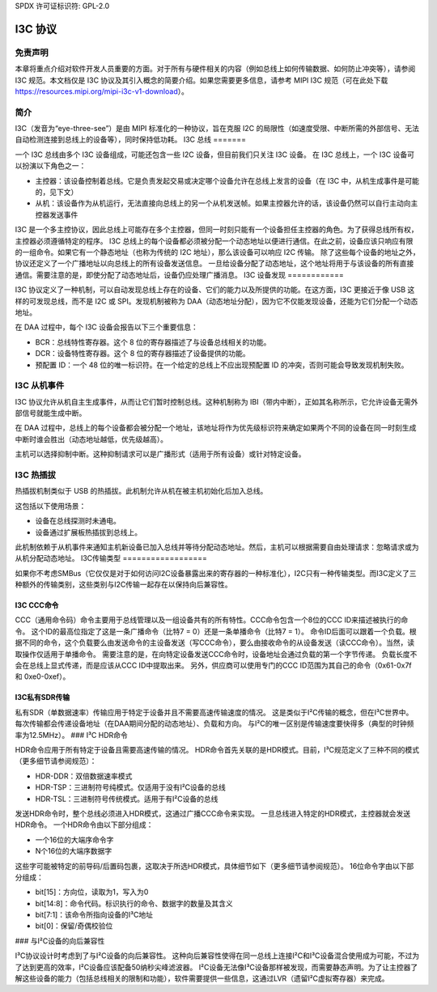 SPDX 许可证标识符: GPL-2.0

============
I3C 协议
============

免责声明
==========

本章将重点介绍对软件开发人员重要的方面。对于所有与硬件相关的内容（例如总线上如何传输数据、如何防止冲突等），请参阅 I3C 规范。本文档仅是 I3C 协议及其引入概念的简要介绍。如果您需要更多信息，请参考 MIPI I3C 规范（可在此处下载 https://resources.mipi.org/mipi-i3c-v1-download）。

简介
============

I3C（发音为“eye-three-see”）是由 MIPI 标准化的一种协议，旨在克服 I2C 的局限性（如速度受限、中断所需的外部信号、无法自动检测连接到总线上的设备等），同时保持低功耗。
I3C 总线
=======

一个 I3C 总线由多个 I3C 设备组成，可能还包含一些 I2C 设备，但目前我们只关注 I3C 设备。
在 I3C 总线上，一个 I3C 设备可以扮演以下角色之一：

* 主控器：该设备控制着总线。它是负责发起交易或决定哪个设备允许在总线上发言的设备（在 I3C 中，从机生成事件是可能的，见下文）
* 从机：该设备作为从机运行，无法直接向总线上的另一个从机发送帧。如果主控器允许的话，该设备仍然可以自行主动向主控器发送事件

I3C 是一个多主控协议，因此总线上可能存在多个主控器，但同一时刻只能有一个设备担任主控器的角色。为了获得总线所有权，主控器必须遵循特定的程序。
I3C 总线上的每个设备都必须被分配一个动态地址以便进行通信。在此之前，设备应该只响应有限的一组命令。如果它有一个静态地址（也称为传统的 I2C 地址），那么该设备可以响应 I2C 传输。
除了这些每个设备的地址之外，协议还定义了一个广播地址以向总线上的所有设备发送信息。
一旦给设备分配了动态地址，这个地址将用于与该设备的所有直接通信。需要注意的是，即使分配了动态地址后，设备仍应处理广播消息。
I3C 设备发现
============

I3C 协议定义了一种机制，可以自动发现总线上存在的设备、它们的能力以及所提供的功能。在这方面，I3C 更接近于像 USB 这样的可发现总线，而不是 I2C 或 SPI。发现机制被称为 DAA（动态地址分配），因为它不仅能发现设备，还能为它们分配一个动态地址。

在 DAA 过程中，每个 I3C 设备会报告以下三个重要信息：

* BCR：总线特性寄存器。这个 8 位的寄存器描述了与设备总线相关的功能。
* DCR：设备特性寄存器。这个 8 位的寄存器描述了设备提供的功能。
* 预配置 ID：一个 48 位的唯一标识符。在一个给定的总线上不应出现预配置 ID 的冲突，否则可能会导致发现机制失败。

I3C 从机事件
=============

I3C 协议允许从机自主生成事件，从而让它们暂时控制总线。这种机制称为 IBI（带内中断），正如其名称所示，它允许设备无需外部信号就能生成中断。

在 DAA 过程中，总线上的每个设备都会被分配一个地址，该地址将作为优先级标识符来确定如果两个不同的设备在同一时刻生成中断时谁会胜出（动态地址越低，优先级越高）。

主机可以选择抑制中断。这种抑制请求可以是广播形式（适用于所有设备）或针对特定设备。

I3C 热插拔
===========

热插拔机制类似于 USB 的热插拔。此机制允许从机在被主机初始化后加入总线。

这包括以下使用场景：

* 设备在总线探测时未通电。
* 设备通过扩展板热插拔到总线上。

此机制依赖于从机事件来通知主机新设备已加入总线并等待分配动态地址。然后，主机可以根据需要自由处理请求：忽略请求或为从机分配动态地址。
I3C传输类型
==================

如果你不考虑SMBus（它仅仅是对于如何访问I2C设备暴露出来的寄存器的一种标准化），I2C只有一种传输类型。而I3C定义了三种额外的传输类别，这些类别与I2C传输一起存在以保持向后兼容性。

I3C CCC命令
----------------

CCC（通用命令码）命令主要用于总线管理以及一组设备共有的所有特性。CCC命令包含一个8位的CCC ID来描述被执行的命令。
这个ID的最高位指定了这是一条广播命令（比特7 = 0）还是一条单播命令（比特7 = 1）。
命令ID后面可以跟着一个负载。根据不同的命令，这个负载要么由发送命令的主设备发送（写CCC命令），要么由接收命令的从设备发送（读CCC命令）。当然，读取操作仅适用于单播命令。
需要注意的是，在向特定设备发送CCC命令时，设备地址会通过负载的第一个字节传递。
负载长度不会在总线上显式传递，而是应该从CCC ID中提取出来。
另外，供应商可以使用专门的CCC ID范围为其自己的命令（0x61-0x7f 和 0xe0-0xef）。

I3C私有SDR传输
-------------------------

私有SDR（单数据速率）传输应用于特定于设备并且不需要高速传输速度的情况。
这是类似于I²C传输的概念，但在I³C世界中。每次传输都会传递设备地址（在DAA期间分配的动态地址）、负载和方向。
与I²C的唯一区别是传输速度要快得多（典型的时钟频率为12.5MHz）。
### I³C HDR命令

HDR命令应用于所有特定于设备且需要高速传输的情况。
HDR命令首先关联的是HDR模式。目前，I³C规范定义了三种不同的模式（更多细节请参阅规范）：

* HDR-DDR：双倍数据速率模式
* HDR-TSP：三进制符号纯模式。仅适用于没有I²C设备的总线
* HDR-TSL：三进制符号传统模式。适用于有I²C设备的总线

发送HDR命令时，整个总线必须进入HDR模式，这通过广播CCC命令来实现。
一旦总线进入特定的HDR模式，主控器就会发送HDR命令。
一个HDR命令由以下部分组成：

* 一个16位的大端序命令字
* N个16位的大端序数据字

这些字可能被特定的前导码/后置码包裹，这取决于所选HDR模式，具体细节如下（更多细节请参阅规范）。
16位命令字由以下部分组成：

* bit[15]：方向位，读取为1，写入为0
* bit[14:8]：命令代码。标识执行的命令、数据字的数量及其含义
* bit[7:1]：该命令所指向设备的I³C地址
* bit[0]：保留/奇偶校验位

### 与I²C设备的向后兼容性

I³C协议设计时考虑到了与I²C设备的向后兼容性。
这种向后兼容性使得在同一总线上连接I²C和I³C设备混合使用成为可能，不过为了达到更高的效率，I²C设备应该配备50纳秒尖峰滤波器。
I²C设备无法像I³C设备那样被发现，而需要静态声明。为了让主控器了解这些设备的能力（包括总线相关的限制和功能），软件需要提供一些信息，这通过LVR（遗留I²C虚拟寄存器）来完成。
